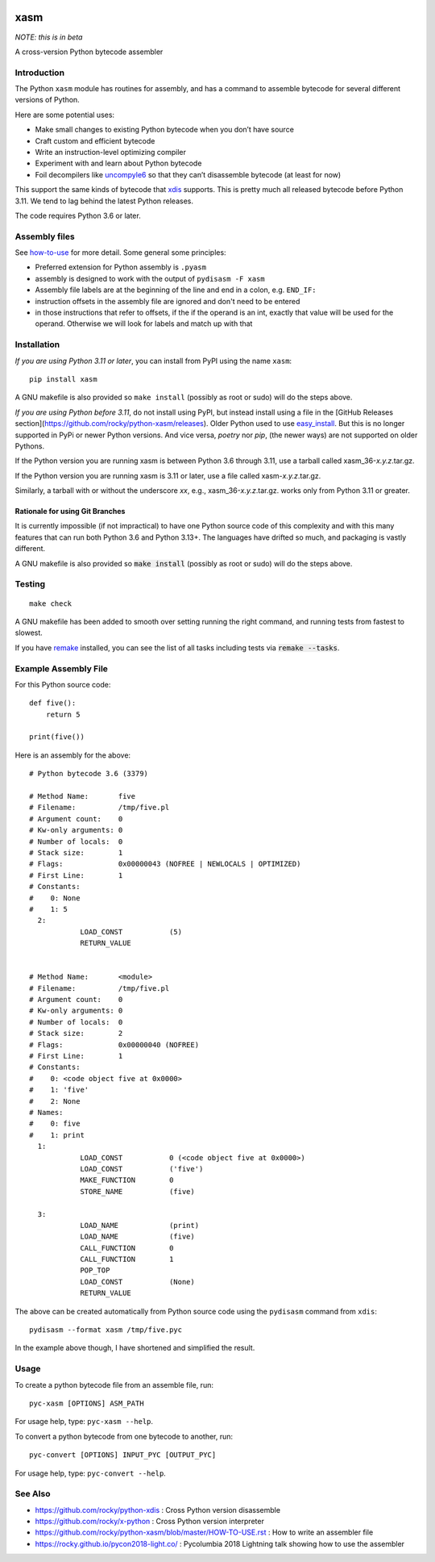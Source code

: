 |Pypi Installs| |Latest Version| |Supported Python Versions|

xasm
====

*NOTE: this is in beta*

A cross-version Python bytecode assembler


Introduction
------------

The Python ``xasm`` module has routines for assembly, and has a command to
assemble bytecode for several different versions of Python.

Here are some potential uses:

* Make small changes to existing Python bytecode when you don’t have source
* Craft custom and efficient bytecode
* Write an instruction-level optimizing compiler
* Experiment with and learn about Python bytecode
* Foil decompilers like uncompyle6_ so that they can’t disassemble bytecode (at least for now)

This support the same kinds of bytecode that xdis_ supports. This is
pretty much all released bytecode before Python 3.11. We tend to lag behind the
latest Python releases.

The code requires Python 3.6 or later.

Assembly files
--------------

See how-to-use_ for more detail. Some general some principles:

* Preferred extension for Python assembly is ``.pyasm``
* assembly is designed to work with the output of ``pydisasm -F xasm``
* Assembly file labels are at the beginning of the line
  and end in a colon, e.g. ``END_IF:``
* instruction offsets in the assembly file are ignored and don't need
  to be entered
* in those instructions that refer to offsets, if the if the
  operand is an int, exactly that value will be used for the operand. Otherwise
  we will look for labels and match up with that


Installation
------------

*If you are using Python 3.11 or later*, you can install from PyPI using the name ``xasm``::

    pip install xasm

A GNU makefile is also provided so ``make install`` (possibly as root or
sudo) will do the steps above.


*If you are using Python before 3.11*, do not install using PyPI, but instead install using a file in the [GitHub Releases section](https://github.com/rocky/python-xasm/releases). Older Python used to use `easy_install <https://python101.pythonlibrary.org/chapter29_pip.html#using-easy-install>`_. But this is no longer supported in PyPi or newer Python versions. And vice versa, *poetry* nor *pip*, (the newer ways) are not supported on older Pythons.

If the Python version you are running xasm is between Python 3.6 through 3.11, use a tarball called xasm_36-*x.y.z*.tar.gz.

If the Python version you are running xasm is 3.11 or later, use a file called xasm-*x.y.z*.tar.gz.

Similarly, a tarball with or without the underscore *xx*,  e.g., xasm_36-*x.y.z*.tar.gz. works only from Python 3.11 or greater.

Rationale for using Git Branches
++++++++++++++++++++++++++++++++

It is currently impossible (if not impractical) to have one Python source code of this complexity and with this many features that can run both Python 3.6 and Python 3.13+. The languages have drifted so much, and packaging is vastly different.

A GNU makefile is also provided so :code:`make install` (possibly as root or sudo) will do the steps above.


Testing
-------

::

   make check

A GNU makefile has been added to smooth over setting running the right
command, and running tests from fastest to slowest.

If you have remake_ installed, you can see the list of all tasks
including tests via :code:`remake --tasks`.


Example Assembly File
---------------------

For this Python source code:

::

    def five():
        return 5

    print(five())

Here is an assembly for the above:

::

    # Python bytecode 3.6 (3379)

    # Method Name:       five
    # Filename:          /tmp/five.pl
    # Argument count:    0
    # Kw-only arguments: 0
    # Number of locals:  0
    # Stack size:        1
    # Flags:             0x00000043 (NOFREE | NEWLOCALS | OPTIMIZED)
    # First Line:        1
    # Constants:
    #    0: None
    #    1: 5
      2:
                LOAD_CONST           (5)
                RETURN_VALUE


    # Method Name:       <module>
    # Filename:          /tmp/five.pl
    # Argument count:    0
    # Kw-only arguments: 0
    # Number of locals:  0
    # Stack size:        2
    # Flags:             0x00000040 (NOFREE)
    # First Line:        1
    # Constants:
    #    0: <code object five at 0x0000>
    #    1: 'five'
    #    2: None
    # Names:
    #    0: five
    #    1: print
      1:
                LOAD_CONST           0 (<code object five at 0x0000>)
                LOAD_CONST           ('five')
                MAKE_FUNCTION        0
                STORE_NAME           (five)

      3:
                LOAD_NAME            (print)
                LOAD_NAME            (five)
                CALL_FUNCTION        0
                CALL_FUNCTION        1
                POP_TOP
                LOAD_CONST           (None)
                RETURN_VALUE


The above can be created automatically from Python source code using the ``pydisasm``
command from ``xdis``:

::

    pydisasm --format xasm /tmp/five.pyc

In the example above though, I have shortened and simplified the result.


Usage
-----

To create a python bytecode file from an assemble file, run:

::

   pyc-xasm [OPTIONS] ASM_PATH


For usage help, type:  ``pyc-xasm --help``.


To convert a python bytecode from one bytecode to another, run:

::

   pyc-convert [OPTIONS] INPUT_PYC [OUTPUT_PYC]


For usage help, type:  ``pyc-convert --help``.


See Also
--------

* https://github.com/rocky/python-xdis : Cross Python version disassemble
* https://github.com/rocky/x-python : Cross Python version interpreter
* https://github.com/rocky/python-xasm/blob/master/HOW-TO-USE.rst : How to write an assembler file
* https://rocky.github.io/pycon2018-light.co/ : Pycolumbia 2018 Lightning talk showing how to use the assembler


.. _uncompyle6: https://github.com/rocky/python-uncompyle6
.. _how-to-use: https://github.com/rocky/python-xasm/blob/master/HOW-TO-USE.rst
.. _xdis: https://github.com/rocky/xdis
.. |Latest Version| image:: https://badge.fury.io/py/xasm.svg
		 :target: https://badge.fury.io/py/xasm
.. |Pypi Installs| image:: https://pepy.tech/badge/xasm
.. |Supported Python Versions| image:: https://img.shields.io/pypi/pyversions/xasm.svg
.. _remake: http://bashdb.sf.net/remake
